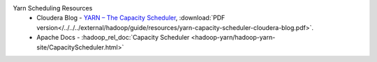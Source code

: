 Yarn Scheduling Resources
  * Cloudera Blog - `YARN – The Capacity Scheduler <https://blog.cloudera.com/yarn-capacity-scheduler>`_, :download:`PDF version</../../../external/hadoop/guide/resources/yarn-capacity-scheduler-cloudera-blog.pdf>`.
  * Apache Docs - :hadoop_rel_doc:`Capacity Scheduler <hadoop-yarn/hadoop-yarn-site/CapacityScheduler.html>`